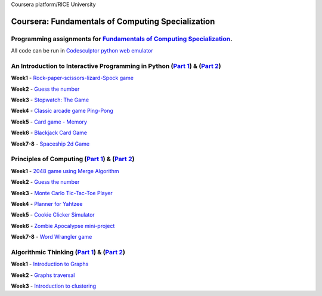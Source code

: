 Coursera platform/RICE University

=======================================================
Coursera: Fundamentals of Computing Specialization
=======================================================

Programming assignments for `Fundamentals of Computing Specialization <https://www.coursera.org/specializations/computer-fundamentals>`_.
----------------------------------------------------------------------------
All code can be run in `Codesculptor python web emulator <http://www.codeskulptor.org/>`_

An Introduction to Interactive Programming in Python (`Part 1 <https://www.coursera.org/learn/interactive-python-1/>`_) & (`Part 2 <https://www.coursera.org/learn/interactive-python-2/>`_)
----------------------------------------------------------------------------
**Week1** - `Rock-paper-scissors-lizard-Spock game <https://github.com/Sergei-Morozov/Coursera_Fundamentals-of-Computing/blob/master/Programming_in_Python/week1/project1.py>`_

**Week2** - `Guess the number  <https://github.com/Sergei-Morozov/Coursera_Fundamentals-of-Computing/blob/master/Programming_in_Python/week2/project2.py>`_

**Week3** - `Stopwatch: The Game  <https://github.com/Sergei-Morozov/Coursera_Fundamentals-of-Computing/blob/master/Programming_in_Python/week3/project3_stopwatch.py>`_

**Week4** - `Classic arcade game Ping-Pong <https://github.com/Sergei-Morozov/Coursera_Fundamentals-of-Computing/blob/master/Programming_in_Python/week4/project4_pong.py>`_

**Week5** - `Card game - Memory  <https://github.com/Sergei-Morozov/Coursera_Fundamentals-of-Computing/blob/master/Programming_in_Python/week5/project5_Memory.py>`_

**Week6** - `Blackjack Card Game  <https://github.com/Sergei-Morozov/Coursera_Fundamentals-of-Computing/blob/master/Programming_in_Python/week6/week6_BlackJack.py>`_

**Week7-8** - `Spaceship 2d Game  <https://github.com/Sergei-Morozov/Coursera_Fundamentals-of-Computing/blob/master/Programming_in_Python/week8/riceRock.py>`_


Principles of Computing (`Part 1 <https://www.coursera.org/learn/principles-of-computing-1/>`_) & (`Part 2 <https://www.coursera.org/learn/principles-of-computing-2/>`_)
----------------------------------------------------------------------------
**Week1** - `2048 game using Merge Algorithm <https://github.com/Sergei-Morozov/Coursera_Fundamentals-of-Computing/blob/master/Principles_of_Computing/week1/project1_2048_merge.py>`_

**Week2** - `Guess the number  <https://github.com/Sergei-Morozov/Coursera_Fundamentals-of-Computing/blob/master/Principles_of_Computing/week2/project2_2048.py>`_

**Week3** - `Monte Carlo Tic-Tac-Toe Player  <https://github.com/Sergei-Morozov/Coursera_Fundamentals-of-Computing/blob/master/Principles_of_Computing/week3/project3_MonteCarlo.py>`_

**Week4** - `Planner for Yahtzee <https://github.com/Sergei-Morozov/Coursera_Fundamentals-of-Computing/blob/master/Principles_of_Computing/week4/project3_Yahtzee.py>`_

**Week5** - `Cookie Clicker Simulator  <https://github.com/Sergei-Morozov/Coursera_Fundamentals-of-Computing/blob/master/Principles_of_Computing/week5/project5_CookieClicker.py>`_

**Week6** - `Zombie Apocalypse mini-project  <https://github.com/Sergei-Morozov/Coursera_Fundamentals-of-Computing/blob/master/Principles_of_Computing/week6/project6_Zombie.py>`_

**Week7-8** - `Word Wrangler game  <https://github.com/Sergei-Morozov/Coursera_Fundamentals-of-Computing/blob/master/Principles_of_Computing/week7/project7_Wrangler.py>`_

Algorithmic Thinking (`Part 1 <https://www.coursera.org/learn/algorithmic-thinking-1/>`_) & (`Part 2 <https://www.coursera.org/learn/algorithmic-thinking-2/>`_)
----------------------------------------------------------------------------
**Week1** - `Introduction to Graphs <https://github.com/Sergei-Morozov/Coursera_Fundamentals-of-Computing/blob/master/Algorithmic_Thinking/week1/project1_Graphs.py>`_

**Week2** - `Graphs traversal  <https://github.com/Sergei-Morozov/Coursera_Fundamentals-of-Computing/blob/master/Algorithmic_Thinking/week2/project2_BFS.py>`_

**Week3** - `Introduction to clustering  <https://github.com/Sergei-Morozov/Coursera_Fundamentals-of-Computing/blob/master/Algorithmic_Thinking/week3/project3_Clusters.py>`_
